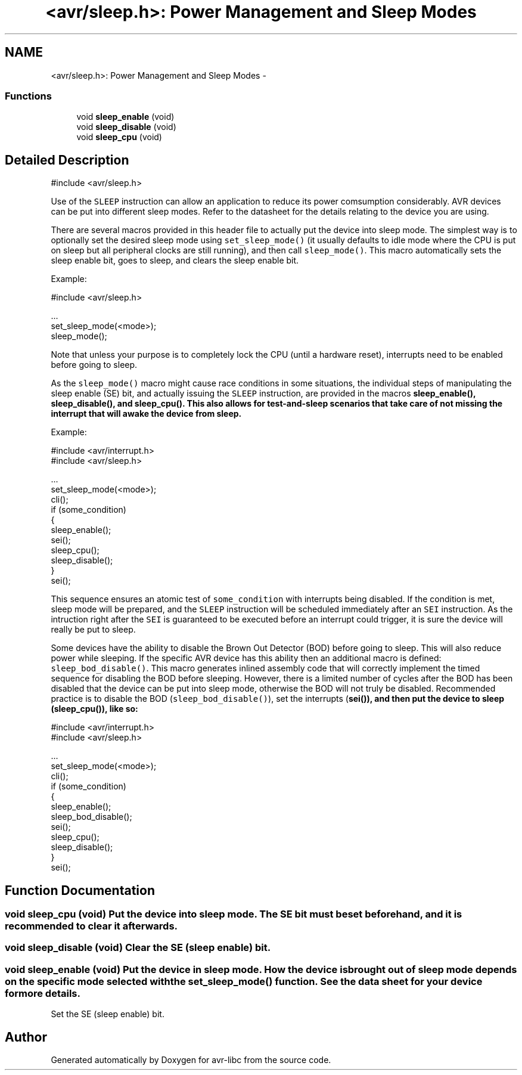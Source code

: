 .TH "<avr/sleep.h>: Power Management and Sleep Modes" 3 "13 Feb 2016" "Version 1.8.0svn" "avr-libc" \" -*- nroff -*-
.ad l
.nh
.SH NAME
<avr/sleep.h>: Power Management and Sleep Modes \- 
.SS "Functions"

.in +1c
.ti -1c
.RI "void \fBsleep_enable\fP (void)"
.br
.ti -1c
.RI "void \fBsleep_disable\fP (void)"
.br
.ti -1c
.RI "void \fBsleep_cpu\fP (void)"
.br
.in -1c
.SH "Detailed Description"
.PP 
.PP
.nf
 #include <avr/sleep.h>
.fi
.PP
.PP
Use of the \fCSLEEP\fP instruction can allow an application to reduce its power comsumption considerably. AVR devices can be put into different sleep modes. Refer to the datasheet for the details relating to the device you are using.
.PP
There are several macros provided in this header file to actually put the device into sleep mode. The simplest way is to optionally set the desired sleep mode using \fCset_sleep_mode()\fP (it usually defaults to idle mode where the CPU is put on sleep but all peripheral clocks are still running), and then call \fCsleep_mode()\fP. This macro automatically sets the sleep enable bit, goes to sleep, and clears the sleep enable bit.
.PP
Example: 
.PP
.nf
    #include <avr/sleep.h>

    ...
      set_sleep_mode(<mode>);
      sleep_mode();

.fi
.PP
.PP
Note that unless your purpose is to completely lock the CPU (until a hardware reset), interrupts need to be enabled before going to sleep.
.PP
As the \fCsleep_mode()\fP macro might cause race conditions in some situations, the individual steps of manipulating the sleep enable (SE) bit, and actually issuing the \fCSLEEP\fP instruction, are provided in the macros \fC\fBsleep_enable()\fP\fP, \fC\fBsleep_disable()\fP\fP, and \fC\fBsleep_cpu()\fP\fP. This also allows for test-and-sleep scenarios that take care of not missing the interrupt that will awake the device from sleep.
.PP
Example: 
.PP
.nf
    #include <avr/interrupt.h>
    #include <avr/sleep.h>

    ...
      set_sleep_mode(<mode>);
      cli();
      if (some_condition)
      {
        sleep_enable();
        sei();
        sleep_cpu();
        sleep_disable();
      }
      sei();

.fi
.PP
.PP
This sequence ensures an atomic test of \fCsome_condition\fP with interrupts being disabled. If the condition is met, sleep mode will be prepared, and the \fCSLEEP\fP instruction will be scheduled immediately after an \fCSEI\fP instruction. As the intruction right after the \fCSEI\fP is guaranteed to be executed before an interrupt could trigger, it is sure the device will really be put to sleep.
.PP
Some devices have the ability to disable the Brown Out Detector (BOD) before going to sleep. This will also reduce power while sleeping. If the specific AVR device has this ability then an additional macro is defined: \fCsleep_bod_disable()\fP. This macro generates inlined assembly code that will correctly implement the timed sequence for disabling the BOD before sleeping. However, there is a limited number of cycles after the BOD has been disabled that the device can be put into sleep mode, otherwise the BOD will not truly be disabled. Recommended practice is to disable the BOD (\fCsleep_bod_disable()\fP), set the interrupts (\fC\fBsei()\fP\fP), and then put the device to sleep (\fC\fBsleep_cpu()\fP\fP), like so:
.PP
.PP
.nf
    #include <avr/interrupt.h>
    #include <avr/sleep.h>

    ...
      set_sleep_mode(<mode>);
      cli();
      if (some_condition)
      {
        sleep_enable();
        sleep_bod_disable();
        sei();
        sleep_cpu();
        sleep_disable();
      }
      sei();
.fi
.PP
 
.SH "Function Documentation"
.PP 
.SS "void sleep_cpu (void)"Put the device into sleep mode. The SE bit must be set beforehand, and it is recommended to clear it afterwards. 
.SS "void sleep_disable (void)"Clear the SE (sleep enable) bit. 
.SS "void sleep_enable (void)"Put the device in sleep mode. How the device is brought out of sleep mode depends on the specific mode selected with the set_sleep_mode() function. See the data sheet for your device for more details.
.PP
Set the SE (sleep enable) bit. 
.SH "Author"
.PP 
Generated automatically by Doxygen for avr-libc from the source code.
